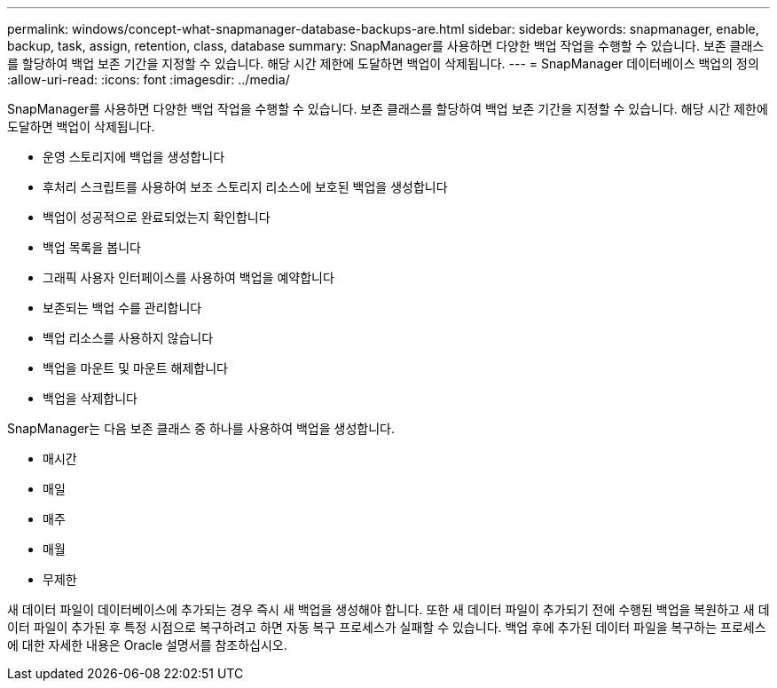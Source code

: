 ---
permalink: windows/concept-what-snapmanager-database-backups-are.html 
sidebar: sidebar 
keywords: snapmanager, enable, backup, task, assign, retention, class, database 
summary: SnapManager를 사용하면 다양한 백업 작업을 수행할 수 있습니다. 보존 클래스를 할당하여 백업 보존 기간을 지정할 수 있습니다. 해당 시간 제한에 도달하면 백업이 삭제됩니다. 
---
= SnapManager 데이터베이스 백업의 정의
:allow-uri-read: 
:icons: font
:imagesdir: ../media/


[role="lead"]
SnapManager를 사용하면 다양한 백업 작업을 수행할 수 있습니다. 보존 클래스를 할당하여 백업 보존 기간을 지정할 수 있습니다. 해당 시간 제한에 도달하면 백업이 삭제됩니다.

* 운영 스토리지에 백업을 생성합니다
* 후처리 스크립트를 사용하여 보조 스토리지 리소스에 보호된 백업을 생성합니다
* 백업이 성공적으로 완료되었는지 확인합니다
* 백업 목록을 봅니다
* 그래픽 사용자 인터페이스를 사용하여 백업을 예약합니다
* 보존되는 백업 수를 관리합니다
* 백업 리소스를 사용하지 않습니다
* 백업을 마운트 및 마운트 해제합니다
* 백업을 삭제합니다


SnapManager는 다음 보존 클래스 중 하나를 사용하여 백업을 생성합니다.

* 매시간
* 매일
* 매주
* 매월
* 무제한


새 데이터 파일이 데이터베이스에 추가되는 경우 즉시 새 백업을 생성해야 합니다. 또한 새 데이터 파일이 추가되기 전에 수행된 백업을 복원하고 새 데이터 파일이 추가된 후 특정 시점으로 복구하려고 하면 자동 복구 프로세스가 실패할 수 있습니다. 백업 후에 추가된 데이터 파일을 복구하는 프로세스에 대한 자세한 내용은 Oracle 설명서를 참조하십시오.
